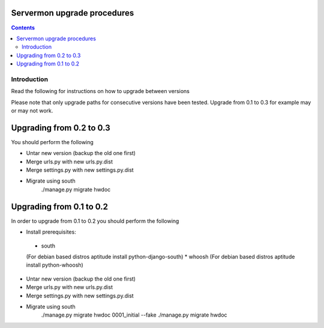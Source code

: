 Servermon upgrade procedures 
============================

.. contents::

Introduction
------------

Read the following for instructions on how to upgrade between versions

Please note that only upgrade paths for consecutive versions have been tested.
Upgrade from 0.1 to 0.3 for example may or may not work.

Upgrading from 0.2 to 0.3
=========================
You should perform the following

* Untar new version (backup the old one first)
* Merge urls.py with new urls.py.dist
* Merge settings.py with new settings.py.dist
* Migrate using south
	./manage.py migrate hwdoc

Upgrading from 0.1 to 0.2
=========================
In order to upgrade from 0.1 to 0.2 you should perform the following

* Install prerequisites: 
 * south
 (For debian based distros aptitude install python-django-south)
 * whoosh
 (For debian based distros aptitude install python-whoosh)
* Untar new version (backup the old one first)
* Merge urls.py with new urls.py.dist
* Merge settings.py with new settings.py.dist
* Migrate using south
	./manage.py migrate hwdoc 0001_initial --fake
	./manage.py migrate hwdoc

.. vim: set textwidth=72 :
.. Local Variables:
.. mode: rst
.. fill-column: 72
.. End:
